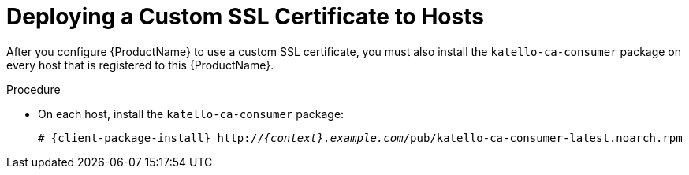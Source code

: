 [id="deploying-a-custom-ssl-certificate-to-hosts_{context}"]

= Deploying a Custom SSL Certificate to Hosts

After you configure {ProductName} to use a custom SSL certificate, you must also install the `katello-ca-consumer` package on every host that is registered to this {ProductName}.

.Procedure

* On each host, install the `katello-ca-consumer` package:
+
[options="nowrap", subs="+quotes,attributes"]
----
# {client-package-install} http://_{context}.example.com_/pub/katello-ca-consumer-latest.noarch.rpm
----
